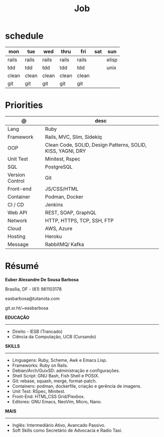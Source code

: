 #+TITLE: Job

* schedule

| mon   | tue   | wed   | thru  | fri   | sat | sun   |
|-------+-------+-------+-------+-------+-----+-------|
| rails | rails | rails | rails | rails |     | elisp |
| tdd   | tdd   | tdd   | tdd   | tdd   |     | unix  |
| clean | clean | clean | clean | clean |     |       |
| git   | git   | git   | git   | git   |     |       |

* Priorities
| @               | desc                                                        |
|-----------------+-------------------------------------------------------------|
| Lang            | Ruby                                                        |
| Framework       | Rails, MVC, Slim, Sidekiq                                   |
| OOP             | Clean Code, SOLID, Design Patterns, SOLID, KISS, YAGNI, DRY |
| Unit Test       | Minitest, Rspec                                             |
| SQL             | PostgreSQL                                                  |
| Version Control | Git                                                         |
| Front-end       | JS/CSS/HTML                                                 |
| Container       | Podman, Docker                                              |
| CI / CD         | Jenkins                                                     |
| Web API         | REST, SOAP, GraphQL                                         |
| Network         | HTTP, HTTPS, TCP, SSH, FTP                                  |
| Cloud           | AWS, Azure                                                  |
| Hosting         | Heroku                                                      |
| Message         | RabbitMQ/ Kafka                                             |

* Résumé
#+OPTIONS: toc:nil author:nil date:nil num:nil

*Euber Alexandre De Sousa Barbosa*

Brasília, DF - (61) 981103178

easbarbosa@tutanota.com

git.sr.ht/~easbarbosa

*EDUCAÇÃO*
-----
  - Direito - IESB (Trancado)
  - Ciência da Computação, UCB (Cursando)


*SKILLS*
-----
  - Linguagens: Ruby, Scheme, Awk e Emacs Lisp.
  - Frameworks: Ruby on Rails.
  - Debian/Arch/GuixSD: administração e configurações.
  - Shell Script: GNU Bash, Fish Shell e POSIX.
  - Git: rebase, squash, merge, format-patch.
  - Containers: podman, dockerfile, criação e gerência de imagens.
  - Unit Test: RSpec, Minitest.
  - Front-End: HTML,CSS Grid/Flexbox.
  - Editores: GNU Emacs, NeoVim, Micro, Nano.


*MAIS*
-----
  - Inglês: Intermediário Ativo, Avancado Passivo.
  - Soft Skills como Secretário de Advocacia e Radio Taxi.
